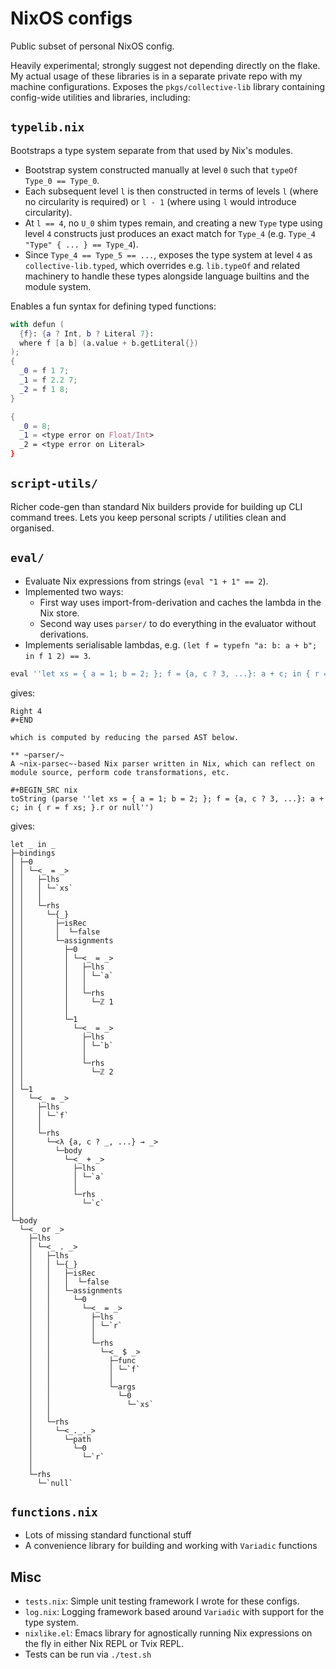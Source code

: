 * NixOS configs

Public subset of personal NixOS config.

Heavily experimental; strongly suggest not depending directly on the flake.
My actual usage of these libraries is in a separate private repo with my machine configurations.
Exposes the ~pkgs/collective-lib~ library containing config-wide utilities and libraries, including:

** ~typelib.nix~
Bootstraps a type system separate from that used by Nix's modules.
- Bootstrap system constructed manually at level ~0~ such that ~typeOf Type_0 == Type_0~.
- Each subsequent level ~l~ is then constructed in terms of levels ~l~ (where no circularity is required) or ~l - 1~ (where using ~l~ would introduce circularity).
- At ~l == 4~, no ~U_0~ shim types remain, and creating a new ~Type~ type using level ~4~ constructs just produces an exact match for ~Type_4~ (e.g. ~Type_4 "Type" { ... } == Type_4~).
- Since ~Type_4 == Type_5 == ...~, exposes the type system at level ~4~ as ~collective-lib.typed~, which overrides e.g. ~lib.typeOf~ and related machinery to handle these types alongside language builtins and the module system.

Enables a fun syntax for defining typed functions:

#+BEGIN_SRC nix
with defun (
  {f}: {a ? Int, b ? Literal 7}: 
  where f [a b] (a.value + b.getLiteral{})
);
{
  _0 = f 1 7;
  _1 = f 2.2 7;
  _2 = f 1 8;
}
#+END_SRC

#+BEGIN_SRC nix
{
  _0 = 8; 
  _1 = <type error on Float/Int>
  _2 = <type error on Literal>
}
#+END_SRC

** ~script-utils/~
Richer code-gen than standard Nix builders provide for building up CLI command trees.
Lets you keep personal scripts / utilities clean and organised.

** ~eval/~
- Evaluate Nix expressions from strings (~eval "1 + 1" == 2~).
- Implemented two ways:
  - First way uses import-from-derivation and caches the lambda in the Nix store.
  - Second way uses ~parser/~ to do everything in the evaluator without derivations.
- Implements serialisable lambdas, e.g. ~(let f = typefn "a: b: a + b"; in f 1 2) == 3~.

#+BEGIN_SRC nix
eval ''let xs = { a = 1; b = 2; }; f = {a, c ? 3, ...}: a + c; in { r = f xs; }.r or null''
#+END_SRC

gives:

#+BEGIN_SRC
Right 4
#+END

which is computed by reducing the parsed AST below.

** ~parser/~
A ~nix-parsec~-based Nix parser written in Nix, which can reflect on module source, perform code transformations, etc.

#+BEGIN_SRC nix
toString (parse ''let xs = { a = 1; b = 2; }; f = {a, c ? 3, ...}: a + c; in { r = f xs; }.r or null'')
#+END_SRC

gives:

#+BEGIN_SRC
let _ in _
├─bindings
│ ├─0
│ │ └─<_ = _>
│ │   ├─lhs
│ │   │ └─`xs`
│ │   │
│ │   └─rhs
│ │     └─{_}
│ │       ├─isRec
│ │       │  └─false
│ │       └─assignments
│ │         ├─0
│ │         │ └─<_ = _>
│ │         │   ├─lhs
│ │         │   │ └─`a`
│ │         │   │
│ │         │   └─rhs
│ │         │     └─ℤ 1
│ │         │
│ │         └─1
│ │           └─<_ = _>
│ │             ├─lhs
│ │             │ └─`b`
│ │             │
│ │             └─rhs
│ │               └─ℤ 2
│ │
│ └─1
│   └─<_ = _>
│     ├─lhs
│     │ └─`f`
│     │
│     └─rhs
│       └─<λ {a, c ? _, ...} → _>
│         └─body
│           └─<_ + _>
│             ├─lhs
│             │ └─`a`
│             │
│             └─rhs
│               └─`c`
│
└─body
  └─<_ or _>
    ├─lhs
    │ └─<_ . _>
    │   ├─lhs
    │   │ └─{_}
    │   │   ├─isRec
    │   │   │  └─false
    │   │   └─assignments
    │   │     └─0
    │   │       └─<_ = _>
    │   │         ├─lhs
    │   │         │ └─`r`
    │   │         │
    │   │         └─rhs
    │   │           └─<_ $ _>
    │   │             ├─func
    │   │             │ └─`f`
    │   │             │
    │   │             └─args
    │   │               └─0
    │   │                 └─`xs`
    │   │
    │   └─rhs
    │     └─<_._._>
    │       └─path
    │         └─0
    │           └─`r`
    │
    └─rhs
      └─`null`
#+END_SRC

** ~functions.nix~
- Lots of missing standard functional stuff
- A convenience library for building and working with ~Variadic~ functions

** Misc

- ~tests.nix~: Simple unit testing framework I wrote for these configs.
- ~log.nix~: Logging framework based around ~Variadic~ with support for the type system.
- ~nixlike.el~: Emacs library for agnostically running Nix expressions on the fly in either Nix REPL or Tvix REPL.
- Tests can be run via ~./test.sh~
